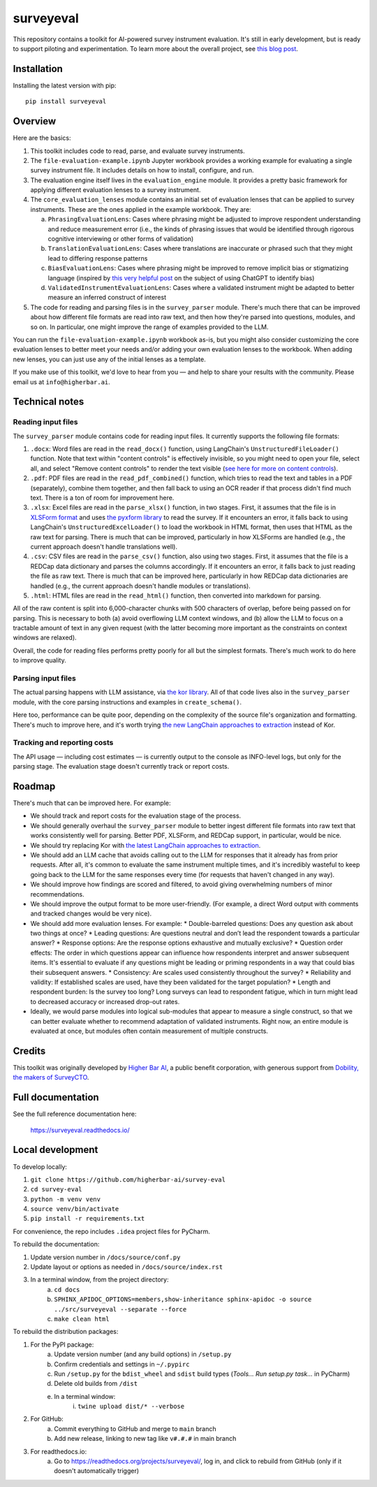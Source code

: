 ==========
surveyeval
==========

This repository contains a toolkit for AI-powered survey instrument evaluation. It's still in early development, but 
is ready to support piloting and experimentation. To learn more about the overall project, see 
`this blog post <https://www.linkedin.com/pulse/under-the-hood-ai-beyond-chatbots-christopher-robert-dquue>`_.

Installation
------------

Installing the latest version with pip::

    pip install surveyeval

Overview
---------

Here are the basics:

#. This toolkit includes code to read, parse, and evaluate survey instruments.
#. The ``file-evaluation-example.ipynb`` Jupyter workbook provides a working example for evaluating a single survey
   instrument file. It includes details on how to install, configure, and run.
#. The evaluation engine itself lives in the ``evaluation_engine`` module. It provides a pretty basic framework for
   applying different evaluation lenses to a survey instrument.
#. The ``core_evaluation_lenses`` module contains an initial set of evaluation lenses that can be applied to survey
   instruments. These are the ones applied in the example workbook. They are:

   a. ``PhrasingEvaluationLens``: Cases where phrasing might be adjusted to improve respondent understanding and reduce
      measurement error (i.e., the kinds of phrasing issues that would be identified through rigorous cognitive
      interviewing or other forms of validation)
   b. ``TranslationEvaluationLens``: Cases where translations are inaccurate or phrased such that they might lead to
      differing response patterns
   c. ``BiasEvaluationLens``: Cases where phrasing might be improved to remove implicit bias or stigmatizing language
      (inspired by `this very helpful post <https://www.linkedin.com/pulse/using-chatgpt-counter-bias-prejudice-discrimination-johannes-schunter/>`_
      on the subject of using ChatGPT to identify bias)
   d. ``ValidatedInstrumentEvaluationLens``: Cases where a validated instrument might be adapted to better measure an
      inferred construct of interest
#. The code for reading and parsing files is in the ``survey_parser`` module. There's much there that can be improved
   about how different file formats are read into raw text, and then how they're parsed into questions, modules, and so 
   on. In particular, one might improve the range of examples provided to the LLM.

You can run the ``file-evaluation-example.ipynb`` workbook as-is, but you might also consider customizing the
core evaluation lenses to better meet your needs and/or adding your own evaluation lenses to the workbook. When adding
new lenses, you can just use any of the initial lenses as a template.

If you make use of this toolkit, we'd love to hear from you — and help to share your results with the community. Please
email us at ``info@higherbar.ai``.

Technical notes
---------------

Reading input files
^^^^^^^^^^^^^^^^^^^

The ``survey_parser`` module contains code for reading input files. It currently supports the following
file formats:

1. ``.docx``: Word files are read in the ``read_docx()`` function, using LangChain's ``UnstructuredFileLoader()`` function.
   Note that text within "content controls" is effectively invisible, so you might need to open your file, select all, 
   and select "Remove content controls" to render the text visible 
   (`see here for more on content controls <https://learn.microsoft.com/en-us/office/client-developer/word/content-controls-in-word>`_).
2. ``.pdf``: PDF files are read in the ``read_pdf_combined()`` function, which tries to read the text and tables in a PDF
   (separately), combine them together, and then fall back to using an OCR reader if that process didn't find much 
   text. There is a ton of room for improvement here.
3. ``.xlsx``: Excel files are read in the ``parse_xlsx()`` function, in two stages. First, it assumes that the file is in
   `XLSForm format <https://xlsform.org/en/>`_ and uses `the pyxform library <https://github.com/XLSForm/pyxform>`_ to
   read the survey. If it encounters an error, it falls back to using LangChain's ``UnstructuredExcelLoader()`` to load
   the workbook in HTML format, then uses that HTML as the raw text for parsing. There is much that can be improved,
   particularly in how XLSForms are handled (e.g., the current approach doesn't handle translations well).
4. ``.csv``: CSV files are read in the ``parse_csv()`` function, also using two stages. First, it assumes that the file
   is a REDCap data dictionary and parses the columns accordingly. If it encounters an error, it falls back to just
   reading the file as raw text. There is much that can be improved here, particularly in how REDCap data 
   dictionaries are handled (e.g., the current approach doesn't handle modules or translations).
5. ``.html``: HTML files are read in the ``read_html()`` function, then converted into markdown for parsing.

All of the raw content is split into 6,000-character chunks with 500 characters of overlap, before being passed on
for parsing. This is necessary to both (a) avoid overflowing LLM context windows, and (b) allow the LLM to focus on
a tractable amount of text in any given request (with the latter becoming more important as the constraints on context
windows are relaxed).

Overall, the code for reading files performs pretty poorly for all but the simplest formats. There's much work to do
here to improve quality.

Parsing input files
^^^^^^^^^^^^^^^^^^^

The actual parsing happens with LLM assistance, via `the kor library <https://github.com/eyurtsev/kor>`_. All of that
code lives also in the ``survey_parser`` module, with the core parsing instructions and examples in ``create_schema()``.

Here too, performance can be quite poor, depending on the complexity of the source file's organization and formatting.
There's much to improve here, and it's worth trying 
`the new LangChain approaches to extraction <https://python.langchain.com/docs/use_cases/extraction/>`_ instead of Kor.

Tracking and reporting costs
^^^^^^^^^^^^^^^^^^^^^^^^^^^^

The API usage — including cost estimates — is currently output to the console as INFO-level logs, but only for the
parsing stage. The evaluation stage doesn't currently track or report costs.

Roadmap
-------

There's much that can be improved here. For example:

* We should track and report costs for the evaluation stage of the process.
* We should generally overhaul the ``survey_parser`` module to better ingest different file formats into
  raw text that works consistently well for parsing. Better PDF, XLSForm, and REDCap support, in particular, would be
  nice.
* We should try replacing Kor with 
  `the latest LangChain approaches to extraction <https://python.langchain.com/docs/use_cases/extraction/>`_.
* We should add an LLM cache that avoids calling out to the LLM for responses that it already has from prior requests.
  After all, it's common to evaluate the same instrument multiple times, and it's incredibly wasteful to 
  keep going back to the LLM for the same responses every time (for requests that haven't changed in any way).
* We should improve how findings are scored and filtered, to avoid giving overwhelming numbers of minor 
  recommendations.
* We should improve the output format to be more user-friendly. (For example, a direct Word output with comments and 
  tracked changes would be very nice).
* We should add more evaluation lenses. For example:
  * Double-barreled questions: Does any question ask about two things at once?
  * Leading questions: Are questions neutral and don’t lead the respondent towards a particular answer?
  * Response options: Are the response options exhaustive and mutually exclusive?
  * Question order effects: The order in which questions appear can influence how respondents interpret and answer subsequent items. It's essential to evaluate if any questions might be leading or priming respondents in a way that could bias their subsequent answers.
  * Consistency: Are scales used consistently throughout the survey?
  * Reliability and validity: If established scales are used, have they been validated for the target population?
  * Length and respondent burden: Is the survey too long? Long surveys can lead to respondent fatigue, which in turn might lead to decreased accuracy or increased drop-out rates.
* Ideally, we would parse modules into logical sub-modules that appear to measure a single construct, so that we can
  better evaluate whether to recommend adaptation of validated instruments. Right now, an entire module is evaluated
  at once, but modules often contain measurement of multiple constructs.

Credits
-------

This toolkit was originally developed by `Higher Bar AI <https://higherbar.ai>`_, a public benefit corporation, with
generous support from `Dobility, the makers of SurveyCTO <https://surveycto.com>`_.

Full documentation
------------------

See the full reference documentation here:

    https://surveyeval.readthedocs.io/

Local development
-----------------

To develop locally:

#. ``git clone https://github.com/higherbar-ai/survey-eval``
#. ``cd survey-eval``
#. ``python -m venv venv``
#. ``source venv/bin/activate``
#. ``pip install -r requirements.txt``

For convenience, the repo includes ``.idea`` project files for PyCharm.

To rebuild the documentation:

#. Update version number in ``/docs/source/conf.py``
#. Update layout or options as needed in ``/docs/source/index.rst``
#. In a terminal window, from the project directory:
    a. ``cd docs``
    b. ``SPHINX_APIDOC_OPTIONS=members,show-inheritance sphinx-apidoc -o source ../src/surveyeval --separate --force``
    c. ``make clean html``

To rebuild the distribution packages:

#. For the PyPI package:
    a. Update version number (and any build options) in ``/setup.py``
    b. Confirm credentials and settings in ``~/.pypirc``
    c. Run ``/setup.py`` for the ``bdist_wheel`` and ``sdist`` build types (*Tools... Run setup.py task...* in PyCharm)
    d. Delete old builds from ``/dist``
    e. In a terminal window:
        i. ``twine upload dist/* --verbose``
#. For GitHub:
    a. Commit everything to GitHub and merge to ``main`` branch
    b. Add new release, linking to new tag like ``v#.#.#`` in main branch
#. For readthedocs.io:
    a. Go to https://readthedocs.org/projects/surveyeval/, log in, and click to rebuild from GitHub (only if it
       doesn't automatically trigger)
